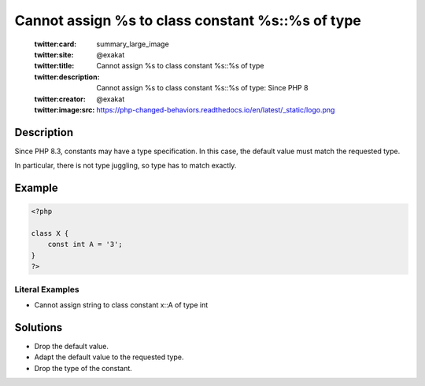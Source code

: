 .. _cannot-assign-%s-to-class-constant-%s::%s-of-type:

Cannot assign %s to class constant %s::%s of type
-------------------------------------------------
 
	.. meta::
		:description:
			Cannot assign %s to class constant %s::%s of type: Since PHP 8.

	    :og:image: https://php-changed-behaviors.readthedocs.io/en/latest/_static/logo.png
		:og:type: article
		:og:title: Cannot assign %s to class constant %s::%s of type
		:og:description: Since PHP 8
		:og:url: https://php-errors.readthedocs.io/en/latest/messages/cannot-assign-%25s-to-class-constant-%25s%3A%3A%25s-of-type.html
	    :og:locale: en

	:twitter:card: summary_large_image
	:twitter:site: @exakat
	:twitter:title: Cannot assign %s to class constant %s::%s of type
	:twitter:description: Cannot assign %s to class constant %s::%s of type: Since PHP 8
	:twitter:creator: @exakat
	:twitter:image:src: https://php-changed-behaviors.readthedocs.io/en/latest/_static/logo.png
Description
___________
 
Since PHP 8.3, constants may have a type specification. In this case, the default value must match the requested type. 

In particular, there is not type juggling, so type has to match exactly.

Example
_______

.. code-block:: php

   <?php
   
   class X {
       const int A = '3';
   }
   ?>


Literal Examples
****************
+ Cannot assign string to class constant x::A of type int

Solutions
_________

+ Drop the default value.
+ Adapt the default value to the requested type.
+ Drop the type of the constant.
